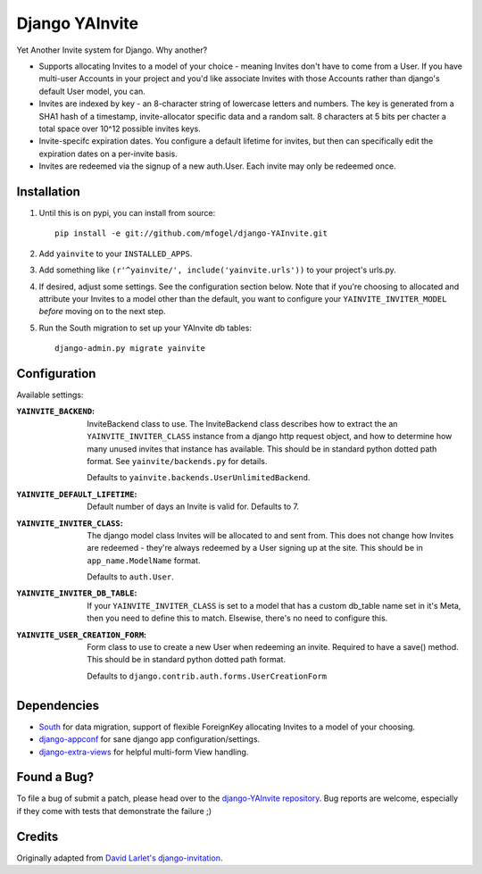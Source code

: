 ===============
Django YAInvite
===============

Yet Another Invite system for Django. Why another?

-   Supports allocating Invites to a model of your choice - meaning Invites
    don't have to come from a User. If you have multi-user Accounts in your
    project and you'd like associate Invites with those Accounts rather than
    django's default User model, you can.

-   Invites are indexed by key - an 8-character string of lowercase
    letters and numbers. The key is generated from a SHA1 hash of a
    timestamp, invite-allocator specific data and a random salt. 8 characters
    at 5 bits per chacter a total space over 10^12 possible invites keys.

-   Invite-specifc expiration dates. You configure a default lifetime for
    invites, but then can specifically edit the expiration dates on a
    per-invite basis.

-   Invites are redeemed via the signup of a new auth.User. Each invite
    may only be redeemed once.


Installation
============

#.  Until this is on pypi, you can install from source::

        pip install -e git://github.com/mfogel/django-YAInvite.git

#.  Add ``yainvite`` to your ``INSTALLED_APPS``.

#.  Add something like ``(r'^yainvite/', include('yainvite.urls'))`` to your
    project's urls.py.

#.  If desired, adjust some settings. See the configuration section below.
    Note that if you're choosing to allocated and attribute your Invites to
    a model other than the default, you want to configure your
    ``YAINVITE_INVITER_MODEL`` `before` moving on to the next step.

#.  Run the South migration to set up your YAInvite db tables::

        django-admin.py migrate yainvite


Configuration
=============

Available settings:

:``YAINVITE_BACKEND``:
    InviteBackend class to use. The InviteBackend class describes
    how to extract the an ``YAINVITE_INVITER_CLASS`` instance from a
    django http request object, and how to determine how many unused
    invites that instance has available. This should be in standard
    python dotted path format. See ``yainvite/backends.py`` for details.

    Defaults to ``yainvite.backends.UserUnlimitedBackend``.

:``YAINVITE_DEFAULT_LIFETIME``:
    Default number of days an Invite is valid for. Defaults to 7.

:``YAINVITE_INVITER_CLASS``:
    The django model class Invites will be allocated to and sent from. This
    does not change how Invites are redeemed - they're always redeemed by
    a User signing up at the site. This should be in ``app_name.ModelName``
    format.

    Defaults to ``auth.User``.

:``YAINVITE_INVITER_DB_TABLE``:
    If your ``YAINVITE_INVITER_CLASS`` is set to a model that has a custom
    db_table name set in it's Meta, then you need to define this to
    match. Elsewise, there's no need to configure this.

:``YAINVITE_USER_CREATION_FORM``:
    Form class to use to create a new User when redeeming an invite.
    Required to have a save() method. This should be in standard python
    dotted path format.

    Defaults to ``django.contrib.auth.forms.UserCreationForm``


Dependencies
============

- `South`__ for data migration, support of flexible ForeignKey allocating
  Invites to a model of your choosing.

- `django-appconf`__ for sane django app configuration/settings.

- `django-extra-views`__ for helpful multi-form View handling.


Found a Bug?
============

To file a bug of submit a patch, please head over to the
`django-YAInvite repository`__. Bug reports are welcome, especially if they
come with tests that demonstrate the failure ;)


Credits
=======

Originally adapted from `David Larlet's django-invitation`__.


__ http://south.aeracode.org/
__ https://github.com/jezdez/django-appconf
__ https://github.com/AndrewIngram/django-extra-views
__ https://github.com/mfogel/django-YAInvite
__ http://code.larlet.fr/django-invitation/overview
